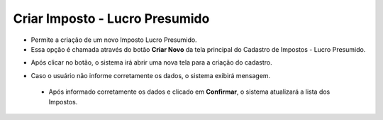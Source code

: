 Criar Imposto - Lucro Presumido
###############################
- Permite a criação de um novo Imposto Lucro Presumido.

- Essa opção é chamada através do botão **Criar Novo** da tela principal do Cadastro de Impostos - Lucro Presumido.

|imagem7|

- Após clicar no botão, o sistema irá abrir uma nova tela para a criação do cadastro.

|imagem35|

- Caso o usuário não informe corretamente os dados, o sistema exibirá mensagem.

|imagem36|

   * Após informado corretamente os dados e clicado em **Confirmar**, o sistema atualizará a lista dos Impostos.

.. |imagem7| image:: imagens/Impostos_7.png

.. |imagem35| image:: imagens/Impostos_35.png

.. |imagem36| image:: imagens/Impostos_36.png
